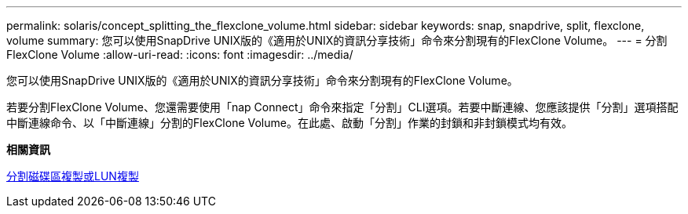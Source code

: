 ---
permalink: solaris/concept_splitting_the_flexclone_volume.html 
sidebar: sidebar 
keywords: snap, snapdrive, split, flexclone, volume 
summary: 您可以使用SnapDrive UNIX版的《適用於UNIX的資訊分享技術」命令來分割現有的FlexClone Volume。 
---
= 分割FlexClone Volume
:allow-uri-read: 
:icons: font
:imagesdir: ../media/


[role="lead"]
您可以使用SnapDrive UNIX版的《適用於UNIX的資訊分享技術」命令來分割現有的FlexClone Volume。

若要分割FlexClone Volume、您還需要使用「nap Connect」命令來指定「分割」CLI選項。若要中斷連線、您應該提供「分割」選項搭配中斷連線命令、以「中斷連線」分割的FlexClone Volume。在此處、啟動「分割」作業的封鎖和非封鎖模式均有效。

*相關資訊*

xref:concept_splitting_the_volume_or_lun_clone_operations.adoc[分割磁碟區複製或LUN複製]

